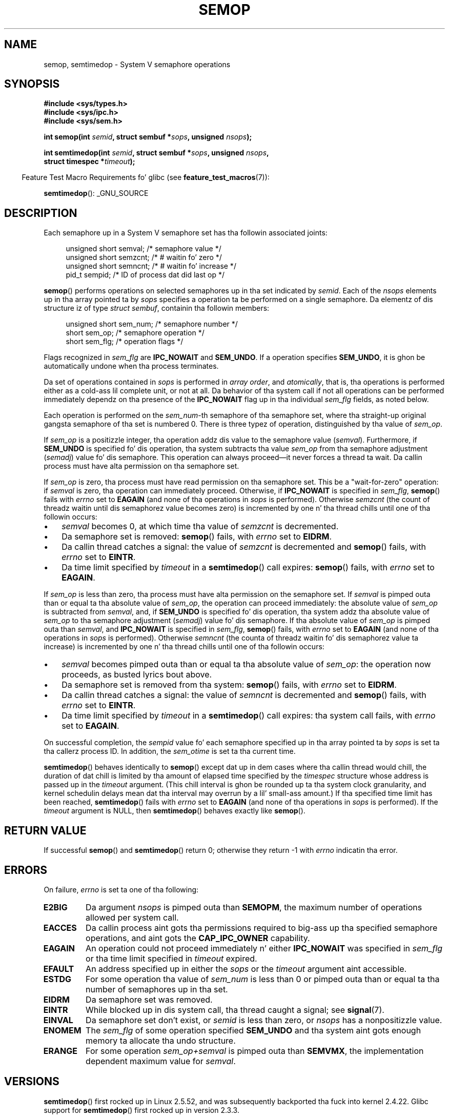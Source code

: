 .\" Copyright 1993 Giorgio Ciucci (giorgio@crcc.it)
.\"
.\" %%%LICENSE_START(VERBATIM)
.\" Permission is granted ta make n' distribute verbatim copiez of this
.\" manual provided tha copyright notice n' dis permission notice are
.\" preserved on all copies.
.\"
.\" Permission is granted ta copy n' distribute modified versionz of this
.\" manual under tha conditions fo' verbatim copying, provided dat the
.\" entire resultin derived work is distributed under tha termz of a
.\" permission notice identical ta dis one.
.\"
.\" Since tha Linux kernel n' libraries is constantly changing, this
.\" manual page may be incorrect or out-of-date.  Da author(s) assume no
.\" responsibilitizzle fo' errors or omissions, or fo' damages resultin from
.\" tha use of tha shiznit contained herein. I aint talkin' bout chicken n' gravy biatch.  Da author(s) may not
.\" have taken tha same level of care up in tha thang of dis manual,
.\" which is licensed free of charge, as they might when working
.\" professionally.
.\"
.\" Formatted or processed versionz of dis manual, if unaccompanied by
.\" tha source, must acknowledge tha copyright n' authorz of dis work.
.\" %%%LICENSE_END
.\"
.\" Modified 1996-10-22, Eric S. Raymond <esr@thyrsus.com>
.\" Modified 2002-01-08, Mike Kerrisk <mtk.manpages@gmail.com>
.\" Modified 2003-04-28, Ernie Petrides <petrides@redhat.com>
.\" Modified 2004-05-27, Mike Kerrisk <mtk.manpages@gmail.com>
.\" Modified, 11 Nov 2004, Mike Kerrisk <mtk.manpages@gmail.com>
.\"	Language n' formattin clean-ups
.\"	Added notes on /proc files
.\" 2005-04-08, mtk, Noted kernel version numbers fo' semtimedop()
.\" 2007-07-09, mtk, Added a EXAMPLE code segment.
.\"
.TH SEMOP 2 2013-04-17 "Linux" "Linux Programmerz Manual"
.SH NAME
semop, semtimedop \- System V semaphore operations
.SH SYNOPSIS
.nf
.B #include <sys/types.h>
.B #include <sys/ipc.h>
.B #include <sys/sem.h>
.sp
.BI "int semop(int " semid ", struct sembuf *" sops ", unsigned " nsops );
.sp
.BI "int semtimedop(int " semid ", struct sembuf *" sops ", unsigned " nsops ,
.BI "               struct timespec *" timeout );
.fi
.sp
.in -4n
Feature Test Macro Requirements fo' glibc (see
.BR feature_test_macros (7)):
.in
.sp
.BR semtimedop ():
_GNU_SOURCE
.SH DESCRIPTION
Each semaphore up in a System V semaphore set
has tha followin associated joints:
.sp
.in +4n
.nf
unsigned short  semval;   /* semaphore value */
unsigned short  semzcnt;  /* # waitin fo' zero */
unsigned short  semncnt;  /* # waitin fo' increase */
pid_t           sempid;   /* ID of process dat did last op */
.sp
.in -4n
.fi
.BR semop ()
performs operations on selected semaphores up in tha set indicated by
.IR semid .
Each of the
.I nsops
elements up in tha array pointed ta by
.I sops
specifies a operation ta be performed on a single semaphore.
Da elementz of dis structure iz of type
.IR "struct sembuf" ,
containin tha followin members:
.sp
.in +4n
.nf
unsigned short sem_num;  /* semaphore number */
short          sem_op;   /* semaphore operation */
short          sem_flg;  /* operation flags */
.sp
.in -4n
.fi
Flags recognized in
.I sem_flg
are
.B IPC_NOWAIT
and
.BR SEM_UNDO .
If a operation specifies
.BR SEM_UNDO ,
it is ghon be automatically undone when tha process terminates.
.PP
Da set of operations contained in
.I sops
is performed in
.IR "array order" ,
and
.IR atomically ,
that is, tha operations is performed either as a cold-ass lil complete unit,
or not at all.
Da behavior of tha system call if not all operations can be
performed immediately dependz on tha presence of the
.B IPC_NOWAIT
flag up in tha individual
.I sem_flg
fields, as noted below.

Each operation is performed on the
.IR sem_num \-th
semaphore of tha semaphore set, where tha straight-up original gangsta semaphore of tha set
is numbered 0.
There is three typez of operation, distinguished by tha value of
.IR sem_op .
.PP
If
.I sem_op
is a positizzle integer, tha operation addz dis value to
the semaphore value
.RI  ( semval ).
Furthermore, if
.B SEM_UNDO
is specified fo' dis operation, tha system subtracts tha value
.I sem_op
from tha semaphore adjustment
.RI ( semadj )
value fo' dis semaphore.
This operation can always proceed\(emit never forces a thread ta wait.
Da callin process must have alta permission on tha semaphore set.
.PP
If
.I sem_op
is zero, tha process must have read permission on tha semaphore
set.
This be a "wait-for-zero" operation: if
.I semval
is zero, tha operation can immediately proceed.
Otherwise, if
.B IPC_NOWAIT
is specified in
.IR sem_flg ,
.BR semop ()
fails with
.I errno
set to
.B EAGAIN
(and none of tha operations in
.I sops
is performed).
Otherwise
.I semzcnt
(the count of threadz waitin until dis semaphorez value becomes zero)
is incremented by one n' tha thread chills until
one of tha followin occurs:
.IP \(bu 3
.I semval
becomes 0, at which time tha value of
.I semzcnt
is decremented.
.IP \(bu
Da semaphore set
is removed:
.BR semop ()
fails, with
.I errno
set to
.BR EIDRM .
.IP \(bu
Da callin thread catches a signal:
the value of
.I semzcnt
is decremented and
.BR semop ()
fails, with
.I errno
set to
.BR EINTR .
.IP \(bu
Da time limit specified by
.I timeout
in a
.BR semtimedop ()
call expires:
.BR semop ()
fails, with
.I errno
set to
.BR EAGAIN .
.PP
If
.I sem_op
is less than zero, tha process must have alta permission on the
semaphore set.
If
.I semval
is pimped outa than or equal ta tha absolute value of
.IR sem_op ,
the operation can proceed immediately:
the absolute value of
.I sem_op
is subtracted from
.IR semval ,
and, if
.B SEM_UNDO
is specified fo' dis operation, tha system addz tha absolute value of
.I sem_op
to tha semaphore adjustment
.RI ( semadj )
value fo' dis semaphore.
If tha absolute value of
.I sem_op
is pimped outa than
.IR semval ,
and
.B IPC_NOWAIT
is specified in
.IR sem_flg ,
.BR semop ()
fails, with
.I errno
set to
.B EAGAIN
(and none of tha operations in
.I sops
is performed).
Otherwise
.I semncnt
(the counta of threadz waitin fo' dis semaphorez value ta increase)
is incremented by one n' tha thread chills until
one of tha followin occurs:
.IP \(bu 3
.I semval
becomes pimped outa than or equal ta tha absolute value of
.IR sem_op :
the operation now proceeds, as busted lyrics bout above.
.IP \(bu
Da semaphore set is removed from tha system:
.BR semop ()
fails, with
.I errno
set to
.BR EIDRM .
.IP \(bu
Da callin thread catches a signal:
the value of
.I semncnt
is decremented and
.BR semop ()
fails, with
.I errno
set to
.BR EINTR .
.IP \(bu
Da time limit specified by
.I timeout
in a
.BR semtimedop ()
call expires: tha system call fails, with
.I errno
set to
.BR EAGAIN .
.PP
On successful completion, the
.I sempid
value fo' each semaphore specified up in tha array pointed ta by
.I sops
is set ta tha callerz process ID.
In addition, the
.I sem_otime
.\" and
.\" .I sem_ctime
is set ta tha current time.
.PP
.BR semtimedop ()
behaves identically to
.BR semop ()
except dat up in dem cases where tha callin thread would chill,
the duration of dat chill is limited by tha amount of elapsed
time specified by the
.I timespec
structure whose address is passed up in the
.I timeout
argument.
(This chill interval is ghon be rounded up ta tha system clock granularity,
and kernel schedulin delays mean dat tha interval
may overrun by a lil' small-ass amount.)
If tha specified time limit has been reached,
.BR semtimedop ()
fails with
.I errno
set to
.B EAGAIN
(and none of tha operations in
.I sops
is performed).
If the
.I timeout
argument is NULL,
then
.BR semtimedop ()
behaves exactly like
.BR semop ().
.SH RETURN VALUE
If successful
.BR semop ()
and
.BR semtimedop ()
return 0;
otherwise they return \-1
with
.I errno
indicatin tha error.
.SH ERRORS
On failure,
.I errno
is set ta one of tha following:
.TP
.B E2BIG
Da argument
.I nsops
is pimped outa than
.BR SEMOPM ,
the maximum number of operations allowed per system
call.
.TP
.B EACCES
Da callin process aint gots tha permissions required
to big-ass up tha specified semaphore operations,
and aint gots the
.B CAP_IPC_OWNER
capability.
.TP
.B EAGAIN
An operation could not proceed immediately n' either
.B IPC_NOWAIT
was specified in
.I sem_flg
or tha time limit specified in
.I timeout
expired.
.TP
.B EFAULT
An address specified up in either the
.I sops
or the
.I timeout
argument aint accessible.
.TP
.B ESTDG
For some operation tha value of
.I sem_num
is less than 0 or pimped outa than or equal ta tha number
of semaphores up in tha set.
.TP
.B EIDRM
Da semaphore set was removed.
.TP
.B EINTR
While blocked up in dis system call, tha thread caught a signal; see
.BR signal (7).
.TP
.B EINVAL
Da semaphore set don't exist, or
.I semid
is less than zero, or
.I nsops
has a nonpositizzle value.
.TP
.B ENOMEM
The
.I sem_flg
of some operation specified
.B SEM_UNDO
and tha system aint gots enough memory ta allocate tha undo
structure.
.TP
.B ERANGE
For some operation
.I sem_op+semval
is pimped outa than
.BR SEMVMX ,
the implementation dependent maximum value for
.IR semval .
.SH VERSIONS
.BR semtimedop ()
first rocked up in Linux 2.5.52,
and was subsequently backported tha fuck into kernel 2.4.22.
Glibc support for
.BR semtimedop ()
first rocked up in version 2.3.3.
.SH CONFORMING TO
SVr4, POSIX.1-2001.
.\" SVr4 documents additionizzle error conditions EINVAL, ESTDG, ENOSPC.
.SH NOTES
Da inclusion of
.I <sys/types.h>
and
.I <sys/ipc.h>
aint required on Linux or by any version of POSIX.
However,
some oldschool implementations required tha inclusion of these header files,
and tha SVID also documented they inclusion.
Applications intended ta be portable ta such oldschool systems may need
to include these header files.
.\" Like Linux, tha FreeBSD playa pages still document
.\" tha inclusion of these header files.

The
.I sem_undo
structurez of a process aren't inherited by tha lil pimp produced by
.BR fork (2),
but they is inherited across an
.BR execve (2)
system call.
.PP
.BR semop ()
is never automatically restarted afta bein interrupted by a signal handlez,
regardless of tha settin of the
.B SA_RESTART
flag when establishin a signal handlez.

A semaphore adjustment
.RI ( semadj )
value be a per-process, per-semaphore integer dat is tha negated sum
of all operations performed on a semaphore specifyin the
.B SEM_UNDO
flag.
Each process has a list of
.I semadj
values\(emone value fo' each semaphore on which it has operated using
.BR SEM_UNDO .
When a process terminates, each of its per-semaphore
.I semadj
values be added ta tha correspondin semaphore,
thus unfuckin wit tha effect of dat processs operations on tha semaphore
(but peep BUGS below).
When a semaphorez value is directly set rockin the
.B SETVAL
or
.B SETALL
request to
.BR semctl (2),
the corresponding
.I semadj
values up in all processes is cleared.
.PP
Da \fIsemval\fP, \fIsempid\fP, \fIsemzcnt\fP, n' \fIsemnct\fP joints
for a semaphore can all be retrieved rockin appropriate
.BR semctl (2)
calls.
.PP
Da followin limits on semaphore set resources affect the
.BR semop ()
call:
.TP
.B SEMOPM
Maximum number of operations allowed fo' one
.BR semop ()
call (32)
(on Linux, dis limit can be read n' modified via tha third field of
.IR /proc/sys/kernel/sem ).
.\" This /proc file aint available up in Linux 2.2 n' earlier -- MTK
.TP
.B SEMVMX
Maximum allowable value for
.IR semval :
implementation dependent (32767).
.PP
Da implementation has no intrinsic limits for
the adjust on exit maximum value
.RB ( SEMAEM ),
the system wide maximum number of undo structures
.RB ( SEMMNU )
and tha per-process maximum number of undo entries system parameters.
.SH BUGS
When a process terminates, its set of associated
.I semadj
structures is used ta undo tha effect of all of the
semaphore operations it performed wit the
.B SEM_UNDO
flag.
This raises a gangbangin' finger-lickin' difficulty: if one (or more) of these semaphore adjustments
would result up in a attempt ta decrease a semaphorez value below zero,
what should a implementation do?
One possible approach would be ta block until all tha semaphore
adjustments could be performed.
This is however undesirable since it could force process termination to
block fo' arbitrarily long periods.
Another possibilitizzle is dat such semaphore adjustments could be ignored
altogether (somewhat analogously ta failin when
.B IPC_NOWAIT
is specified fo' a semaphore operation).
Linux adopts a third approach: decreasin tha semaphore value
as far as possible (i.e., ta zero) n' allowin process
termination ta proceed immediately.

In kernels 2.6.x, x <= 10, there be a funky-ass bug dat up in some circumstances
prevents a thread dat is waitin fo' a semaphore value ta become
zero from bein woken up when tha value do straight-up become zero.
This bug is fixed up in kernel 2.6.11.
.\" Da bug report:
.\" http://marc.theaimsgroup.com/?l=linux-kernel&m=110260821123863&w=2
.\" tha fix:
.\" http://marc.theaimsgroup.com/?l=linux-kernel&m=110261701025794&w=2
.SH EXAMPLE
Da followin code segment uses
.BR semop ()
to atomically wait fo' tha value of semaphore 0 ta become zero,
and then increment tha semaphore value by one.
.nf

    struct sembuf sops[2];
    int semid;

    /* Code ta set \fIsemid\fP omitted */

    sops[0].sem_num = 0;        /* Operate on semaphore 0 */
    sops[0].sem_op = 0;         /* Wait fo' value ta equal 0 */
    sops[0].sem_flg = 0;

    sops[1].sem_num = 0;        /* Operate on semaphore 0 */
    sops[1].sem_op = 1;         /* Increment value by one */
    sops[1].sem_flg = 0;

    if (semop(semid, sops, 2) == \-1) {
        perror("semop");
        exit(EXIT_FAILURE);
    }
.fi
.SH SEE ALSO
.BR clone (2),
.BR semctl (2),
.BR semget (2),
.BR sigaction (2),
.BR capabilitizzles (7),
.BR sem_overview (7),
.BR svipc (7),
.BR time (7)
.SH COLOPHON
This page is part of release 3.53 of tha Linux
.I man-pages
project.
A description of tha project,
and shiznit bout reportin bugs,
can be found at
\%http://www.kernel.org/doc/man\-pages/.
